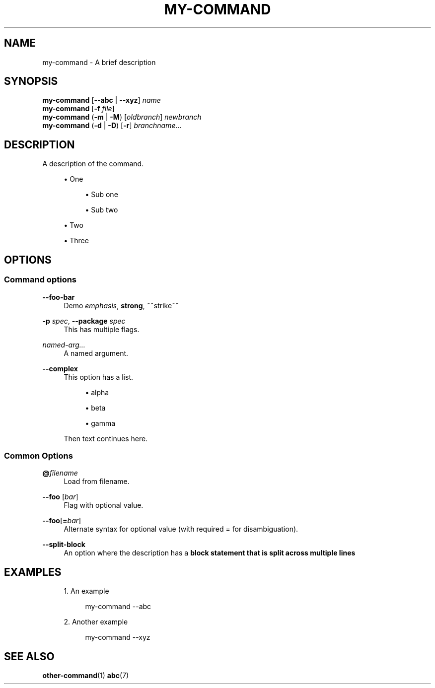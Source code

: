 '\" t
.TH "MY\-COMMAND" "1"
.nh
.ad l
.ss \n[.ss] 0
.SH "NAME"
my\-command \- A brief description
.SH "SYNOPSIS"
\fBmy\-command\fR [\fB\-\-abc\fR | \fB\-\-xyz\fR] \fIname\fR
.br
\fBmy\-command\fR [\fB\-f\fR \fIfile\fR]
.br
\fBmy\-command\fR (\fB\-m\fR | \fB\-M\fR) [\fIoldbranch\fR] \fInewbranch\fR
.br
\fBmy\-command\fR (\fB\-d\fR | \fB\-D\fR) [\fB\-r\fR] \fIbranchname\fR\[u2026]
.SH "DESCRIPTION"
A description of the command.
.sp
.RS 4
\h'-04'\(bu\h'+03'One
.sp
.RS 4
\h'-04'\(bu\h'+03'Sub one
.RE
.sp
.RS 4
\h'-04'\(bu\h'+03'Sub two
.RE
.RE
.sp
.RS 4
\h'-04'\(bu\h'+03'Two
.RE
.sp
.RS 4
\h'-04'\(bu\h'+03'Three
.RE
.SH "OPTIONS"
.SS "Command options"
.sp
\fB\-\-foo\-bar\fR
.RS 4
Demo \fIemphasis\fR, \fBstrong\fR, ~~strike~~
.RE
.sp
\fB\-p\fR \fIspec\fR, 
\fB\-\-package\fR \fIspec\fR
.RS 4
This has multiple flags.
.RE
.sp
\fInamed\-arg\[u2026]\fR
.RS 4
A named argument.
.RE
.sp
\fB\-\-complex\fR
.RS 4
This option has a list.
.sp
.RS 4
\h'-04'\(bu\h'+03'alpha
.RE
.sp
.RS 4
\h'-04'\(bu\h'+03'beta
.RE
.sp
.RS 4
\h'-04'\(bu\h'+03'gamma
.RE
.sp
Then text continues here.
.RE
.SS "Common Options"
.sp
\fB@\fR\fIfilename\fR
.RS 4
Load from filename.
.RE
.sp
\fB\-\-foo\fR [\fIbar\fR]
.RS 4
Flag with optional value.
.RE
.sp
\fB\-\-foo\fR[\fB=\fR\fIbar\fR]
.RS 4
Alternate syntax for optional value (with required = for disambiguation).
.RE
.sp
\fB\-\-split\-block\fR
.RS 4
An option where the description has a \fBblock statement that is split across multiple lines\fR
.RE
.SH "EXAMPLES"
.sp
.RS 4
\h'-04' 1.\h'+01'An example
.sp
.RS 4
.nf
my\-command \-\-abc
.fi
.RE
.RE
.sp
.RS 4
\h'-04' 2.\h'+01'Another example
.sp
.RS 4
.nf
my\-command \-\-xyz
.fi
.RE
.RE
.SH "SEE ALSO"
\fBother\-command\fR(1) \fBabc\fR(7)
